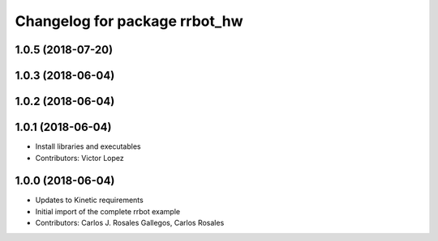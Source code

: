 ^^^^^^^^^^^^^^^^^^^^^^^^^^^^^^
Changelog for package rrbot_hw
^^^^^^^^^^^^^^^^^^^^^^^^^^^^^^

1.0.5 (2018-07-20)
------------------

1.0.3 (2018-06-04)
------------------

1.0.2 (2018-06-04)
------------------

1.0.1 (2018-06-04)
------------------
* Install libraries and executables
* Contributors: Victor Lopez

1.0.0 (2018-06-04)
------------------
* Updates to Kinetic requirements
* Initial import of the complete rrbot example
* Contributors: Carlos J. Rosales Gallegos, Carlos Rosales
